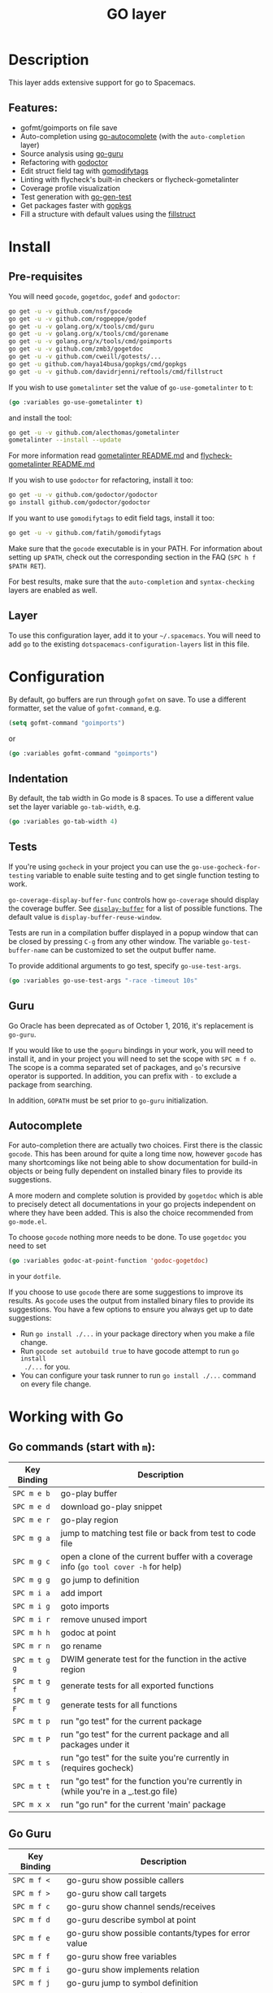 #+TITLE: GO layer

[[file:img/go.png]]

* Table of Contents                                         :TOC_4_gh:noexport:
- [[#description][Description]]
  - [[#features][Features:]]
- [[#install][Install]]
  - [[#pre-requisites][Pre-requisites]]
  - [[#layer][Layer]]
- [[#configuration][Configuration]]
  - [[#indentation][Indentation]]
  - [[#tests][Tests]]
  - [[#guru][Guru]]
  - [[#autocomplete][Autocomplete]]
- [[#working-with-go][Working with Go]]
  - [[#go-commands-start-with-m][Go commands (start with =m=):]]
  - [[#go-guru][Go Guru]]
  - [[#refactoring][Refactoring]]

* Description
This layer adds extensive support for go to Spacemacs.

** Features:
- gofmt/goimports on file save
- Auto-completion using [[https://github.com/nsf/gocode/tree/master/emacs][go-autocomplete]] (with the =auto-completion= layer)
- Source analysis using [[https://docs.google.com/document/d/1_Y9xCEMj5S-7rv2ooHpZNH15JgRT5iM742gJkw5LtmQ][go-guru]]
- Refactoring with [[http://gorefactor.org/][godoctor]]
- Edit struct field tag with [[https://github.com/fatih/gomodifytags][gomodifytags]]
- Linting with flycheck's built-in checkers or flycheck-gometalinter
- Coverage profile visualization
- Test generation with [[https://github.com/s-kostyaev/go-gen-test][go-gen-test]]
- Get packages faster with [[https://github.com/haya14busa/gopkgs][gopkgs]]
- Fill a structure with default values using the [[https://github.com/davidrjenni/reftools/tree/master/cmd/fillstruct][fillstruct]]

* Install
** Pre-requisites
You will need =gocode=, =gogetdoc=, =godef= and =godoctor=:

#+BEGIN_SRC sh
  go get -u -v github.com/nsf/gocode
  go get -u -v github.com/rogpeppe/godef
  go get -u -v golang.org/x/tools/cmd/guru
  go get -u -v golang.org/x/tools/cmd/gorename
  go get -u -v golang.org/x/tools/cmd/goimports
  go get -u -v github.com/zmb3/gogetdoc
  go get -u -v github.com/cweill/gotests/...
  go get -u github.com/haya14busa/gopkgs/cmd/gopkgs
  go get -u -v github.com/davidrjenni/reftools/cmd/fillstruct
#+END_SRC

If you wish to use =gometalinter= set the value of =go-use-gometalinter= to t:

#+begin_src emacs-lisp
  (go :variables go-use-gometalinter t)
#+end_src

and install the tool:

#+BEGIN_SRC sh
  go get -u -v github.com/alecthomas/gometalinter
  gometalinter --install --update
#+END_SRC

For more information read [[https://github.com/alecthomas/gometalinter/blob/master/README.md][gometalinter README.md]]
and [[https://github.com/favadi/flycheck-gometalinter/blob/master/README.md][flycheck-gometalinter README.md]]

If you wish to use =godoctor= for refactoring, install it too:

#+BEGIN_SRC sh
  go get -u -v github.com/godoctor/godoctor
  go install github.com/godoctor/godoctor
#+END_SRC

If you want to use =gomodifytags= to edit field tags, install it too:

#+BEGIN_SRC sh
  go get -u -v github.com/fatih/gomodifytags
#+END_SRC

Make sure that the =gocode= executable is in your PATH. For information about
setting up =$PATH=, check out the corresponding section in the FAQ (~SPC h f
$PATH RET~).

For best results, make sure that the =auto-completion= and =syntax-checking=
layers are enabled as well.

** Layer
To use this configuration layer, add it to your =~/.spacemacs=. You will need to
add =go= to the existing =dotspacemacs-configuration-layers= list in this
file.

* Configuration
By default, go buffers are run through =gofmt= on save. To use a different
formatter, set the value of =gofmt-command=, e.g.

#+begin_src emacs-lisp
  (setq gofmt-command "goimports")
#+end_src

or

#+begin_src emacs-lisp
  (go :variables gofmt-command "goimports")
#+end_src

** Indentation
By default, the tab width in Go mode is 8 spaces. To use a different value set
the layer variable =go-tab-width=, e.g.

#+begin_src emacs-lisp
  (go :variables go-tab-width 4)
#+end_src

** Tests
If you're using =gocheck= in your project you can use the
=go-use-gocheck-for-testing= variable to enable suite testing and to get single
function testing to work.

=go-coverage-display-buffer-func= controls how =go-coverage= should display
the coverage buffer. See [[https://www.gnu.org/software/emacs/manual/html_node/elisp/Choosing-Window.html][=display-buffer=]] for a list of possible functions.
The default value is =display-buffer-reuse-window=.

Tests are run in a compilation buffer displayed in a popup window that can be
closed by pressing ~C-g~ from any other window. The variable
=go-test-buffer-name= can be customized to set the output buffer name.

To provide additional arguments to go test, specify =go-use-test-args=.
#+begin_src emacs-lisp
  (go :variables go-use-test-args "-race -timeout 10s"
#+end_src

** Guru
Go Oracle has been deprecated as of October 1, 2016, it's replacement is =go-guru=.

If you would like to use the =goguru= bindings in your work, you will need to
install it, and in your project you will need to set the scope with ~SPC m f o~.
The scope is a comma separated set of packages, and =go='s recursive operator is
supported. In addition, you can prefix with =-= to exclude a package from
searching.

In addition, =GOPATH= must be set prior to =go-guru= initialization.

** Autocomplete
For auto-completion there are actually two choices. First there is the classic =gocode=.
This has been around for quite a long time now, however =gocode= has many shortcomings like
not being able to show documentation for build-in objects or being fully dependent on installed binary
files to provide its suggestions.

A more modern and complete solution is provided by =gogetdoc= which is able to
precisely detect all documentations in your go projects independent on where
they have been added. This is also the choice recommended from =go-mode.el=.

To choose =gocode= nothing more needs to be done. To use =gogetdoc= you need to set

#+begin_src emacs-lisp
  (go :variables godoc-at-point-function 'godoc-gogetdoc)
#+end_src

in your =dotfile=.

If you choose to use =gocode= there are some suggestions to improve its results.
As =gocode= uses the output from installed binary files to provide its suggestions.
You have a few options to ensure you always get up to date suggestions:

- Run =go install ./...= in your package directory when you make a file change.
- Run =gocode set autobuild true= to have gocode attempt to run =go install
  ./...= for you.
- You can configure your task runner to run =go install ./...= command on every
  file change.

* Working with Go
** Go commands (start with =m=):

| Key Binding   | Description                                                                           |
|---------------+---------------------------------------------------------------------------------------|
| ~SPC m e b~   | go-play buffer                                                                        |
| ~SPC m e d~   | download go-play snippet                                                              |
| ~SPC m e r~   | go-play region                                                                        |
| ~SPC m g a~   | jump to matching test file or back from test to code file                             |
| ~SPC m g c~   | open a clone of the current buffer with a coverage info (=go tool cover -h= for help) |
| ~SPC m g g~   | go jump to definition                                                                 |
| ~SPC m i a~   | add import                                                                            |
| ~SPC m i g~   | goto imports                                                                          |
| ~SPC m i r~   | remove unused import                                                                  |
| ~SPC m h h~   | godoc at point                                                                        |
| ~SPC m r n~   | go rename                                                                             |
| ~SPC m t g g~ | DWIM generate test for the function in the active region                              |
| ~SPC m t g f~ | generate tests for all exported functions                                             |
| ~SPC m t g F~ | generate tests for all functions                                                      |
| ~SPC m t p~   | run "go test" for the current package                                                 |
| ~SPC m t P~   | run "go test" for the current package and all packages under it                       |
| ~SPC m t s~   | run "go test" for the suite you're currently in (requires gocheck)                    |
| ~SPC m t t~   | run "go test" for the function you're currently in (while you're in a _.test.go file) |
| ~SPC m x x~   | run "go run" for the current 'main' package                                           |

** Go Guru

| Key Binding | Description                                          |
|-------------+------------------------------------------------------|
| ~SPC m f <~ | go-guru show possible callers                        |
| ~SPC m f >~ | go-guru show call targets                            |
| ~SPC m f c~ | go-guru show channel sends/receives                  |
| ~SPC m f d~ | go-guru describe symbol at point                     |
| ~SPC m f e~ | go-guru show possible contants/types for error value |
| ~SPC m f f~ | go-guru show free variables                          |
| ~SPC m f i~ | go-guru show implements relation                     |
| ~SPC m f j~ | go-guru jump to symbol definition                    |
| ~SPC m f o~ | go-guru set analysis scope                           |
| ~SPC m f p~ | go-guru show what the select expression points to    |
| ~SPC m f r~ | go-guru show referrers                               |
| ~SPC m f s~ | go-guru show callstack                               |

** Refactoring

| Key Binding | Description                        |
|-------------+------------------------------------|
| ~SPC m r d~ | Add comment stubs                  |
| ~SPC m r e~ | Extract code as new function       |
| ~SPC m r f~ | Add field tags                     |
| ~SPC m r F~ | Remove field tags                  |
| ~SPC m r n~ | Rename (with =godoctor=)           |
| ~SPC m r N~ | Rename (with =go-rename=)          |
| ~SPC m r N~ | Rename (with =go-rename=)          |
| ~SPC m r s~ | Fill structure with default values |
| ~SPC m r t~ | Toggle declaration and assignment  |
